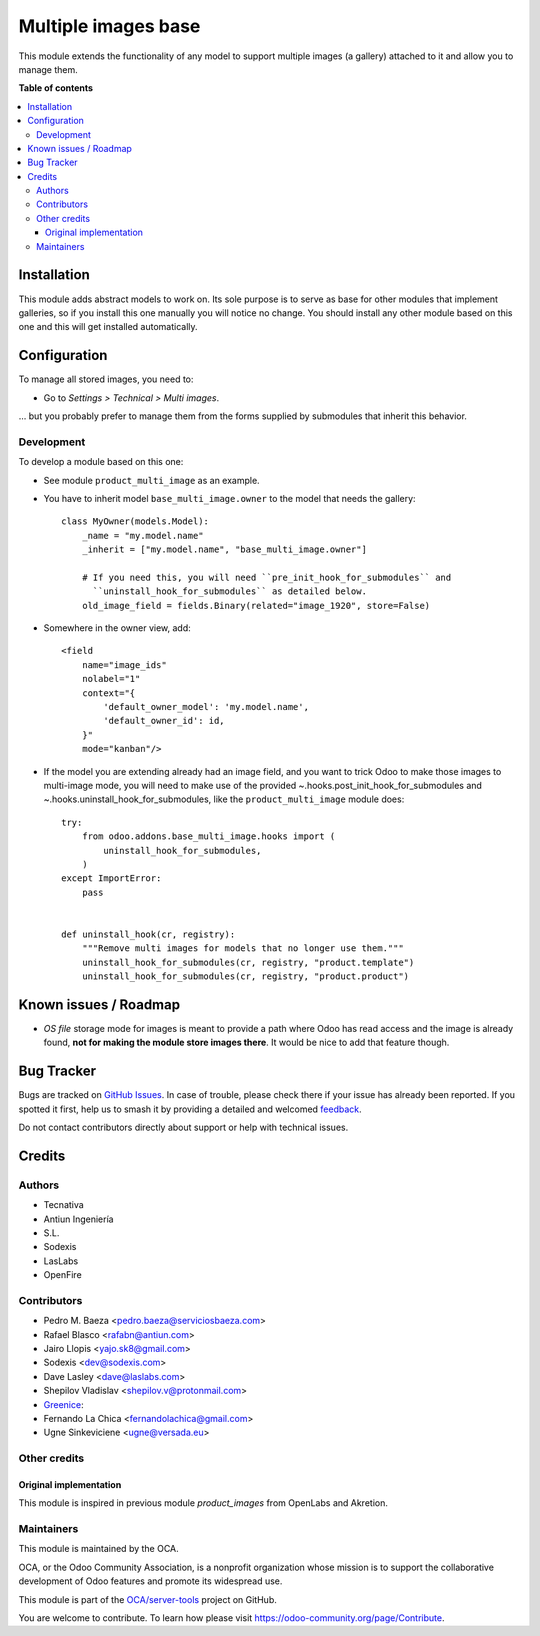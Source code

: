 ====================
Multiple images base
====================

.. 
   !!!!!!!!!!!!!!!!!!!!!!!!!!!!!!!!!!!!!!!!!!!!!!!!!!!!
   !! This file is generated by oca-gen-addon-readme !!
   !! changes will be overwritten.                   !!
   !!!!!!!!!!!!!!!!!!!!!!!!!!!!!!!!!!!!!!!!!!!!!!!!!!!!
   !! source digest: sha256:60ac00ce7f687070232e6497bd0c97a20de9bcf45f9263960a3529ab63865636
   !!!!!!!!!!!!!!!!!!!!!!!!!!!!!!!!!!!!!!!!!!!!!!!!!!!!

.. |badge1| image:: https://img.shields.io/badge/maturity-Beta-yellow.png
    :target: https://odoo-community.org/page/development-status
    :alt: Beta
.. |badge2| image:: https://img.shields.io/badge/licence-AGPL--3-blue.png
    :target: http://www.gnu.org/licenses/agpl-3.0-standalone.html
    :alt: License: AGPL-3
.. |badge3| image:: https://img.shields.io/badge/github-OCA%2Fserver--tools-lightgray.png?logo=github
    :target: https://github.com/OCA/server-tools/tree/17.0/base_multi_image
    :alt: OCA/server-tools
.. |badge4| image:: https://img.shields.io/badge/weblate-Translate%20me-F47D42.png
    :target: https://translation.odoo-community.org/projects/server-tools-17-0/server-tools-17-0-base_multi_image
    :alt: Translate me on Weblate
.. |badge5| image:: https://img.shields.io/badge/runboat-Try%20me-875A7B.png
    :target: https://runboat.odoo-community.org/builds?repo=OCA/server-tools&target_branch=17.0
    :alt: Try me on Runboat

|badge1| |badge2| |badge3| |badge4| |badge5|

This module extends the functionality of any model to support multiple
images (a gallery) attached to it and allow you to manage them.

**Table of contents**

.. contents::
   :local:

Installation
============

This module adds abstract models to work on. Its sole purpose is to
serve as base for other modules that implement galleries, so if you
install this one manually you will notice no change. You should install
any other module based on this one and this will get installed
automatically.

Configuration
=============

To manage all stored images, you need to:

- Go to *Settings > Technical > Multi images*.

... but you probably prefer to manage them from the forms supplied by
submodules that inherit this behavior.

Development
-----------

To develop a module based on this one:

- See module ``product_multi_image`` as an example.

- You have to inherit model ``base_multi_image.owner`` to the model that
  needs the gallery:

  ::

     class MyOwner(models.Model):
         _name = "my.model.name"
         _inherit = ["my.model.name", "base_multi_image.owner"]

         # If you need this, you will need ``pre_init_hook_for_submodules`` and
           ``uninstall_hook_for_submodules`` as detailed below.
         old_image_field = fields.Binary(related="image_1920", store=False)

- Somewhere in the owner view, add:

  ::

     <field
         name="image_ids"
         nolabel="1"
         context="{
             'default_owner_model': 'my.model.name',
             'default_owner_id': id,
         }"
         mode="kanban"/>

- If the model you are extending already had an image field, and you
  want to trick Odoo to make those images to multi-image mode, you will
  need to make use of the provided ~.hooks.post_init_hook_for_submodules
  and ~.hooks.uninstall_hook_for_submodules, like the
  ``product_multi_image`` module does:

  ::

     try:
         from odoo.addons.base_multi_image.hooks import (
             uninstall_hook_for_submodules,
         )
     except ImportError:
         pass


     def uninstall_hook(cr, registry):
         """Remove multi images for models that no longer use them."""
         uninstall_hook_for_submodules(cr, registry, "product.template")
         uninstall_hook_for_submodules(cr, registry, "product.product")

|Try me on Runbot|

.. |Try me on Runbot| image:: https://odoo-community.org/website/image/ir.attachment/5784_f2813bd/datas
   :target: https://runbot.odoo-community.org/runbot/149/10.0

Known issues / Roadmap
======================

- *OS file* storage mode for images is meant to provide a path where
  Odoo has read access and the image is already found, **not for making
  the module store images there**. It would be nice to add that feature
  though.

Bug Tracker
===========

Bugs are tracked on `GitHub Issues <https://github.com/OCA/server-tools/issues>`_.
In case of trouble, please check there if your issue has already been reported.
If you spotted it first, help us to smash it by providing a detailed and welcomed
`feedback <https://github.com/OCA/server-tools/issues/new?body=module:%20base_multi_image%0Aversion:%2017.0%0A%0A**Steps%20to%20reproduce**%0A-%20...%0A%0A**Current%20behavior**%0A%0A**Expected%20behavior**>`_.

Do not contact contributors directly about support or help with technical issues.

Credits
=======

Authors
-------

* Tecnativa
* Antiun Ingeniería
* S.L.
* Sodexis
* LasLabs
* OpenFire

Contributors
------------

- Pedro M. Baeza <pedro.baeza@serviciosbaeza.com>
- Rafael Blasco <rafabn@antiun.com>
- Jairo Llopis <yajo.sk8@gmail.com>
- Sodexis <dev@sodexis.com>
- Dave Lasley <dave@laslabs.com>
- Shepilov Vladislav <shepilov.v@protonmail.com>
- `Greenice <https://www.greenice.com>`__:
- Fernando La Chica <fernandolachica@gmail.com>
- Ugne Sinkeviciene <ugne@versada.eu>

Other credits
-------------

Original implementation
~~~~~~~~~~~~~~~~~~~~~~~

This module is inspired in previous module *product_images* from
OpenLabs and Akretion.

Maintainers
-----------

This module is maintained by the OCA.

.. image:: https://odoo-community.org/logo.png
   :alt: Odoo Community Association
   :target: https://odoo-community.org

OCA, or the Odoo Community Association, is a nonprofit organization whose
mission is to support the collaborative development of Odoo features and
promote its widespread use.

This module is part of the `OCA/server-tools <https://github.com/OCA/server-tools/tree/17.0/base_multi_image>`_ project on GitHub.

You are welcome to contribute. To learn how please visit https://odoo-community.org/page/Contribute.
